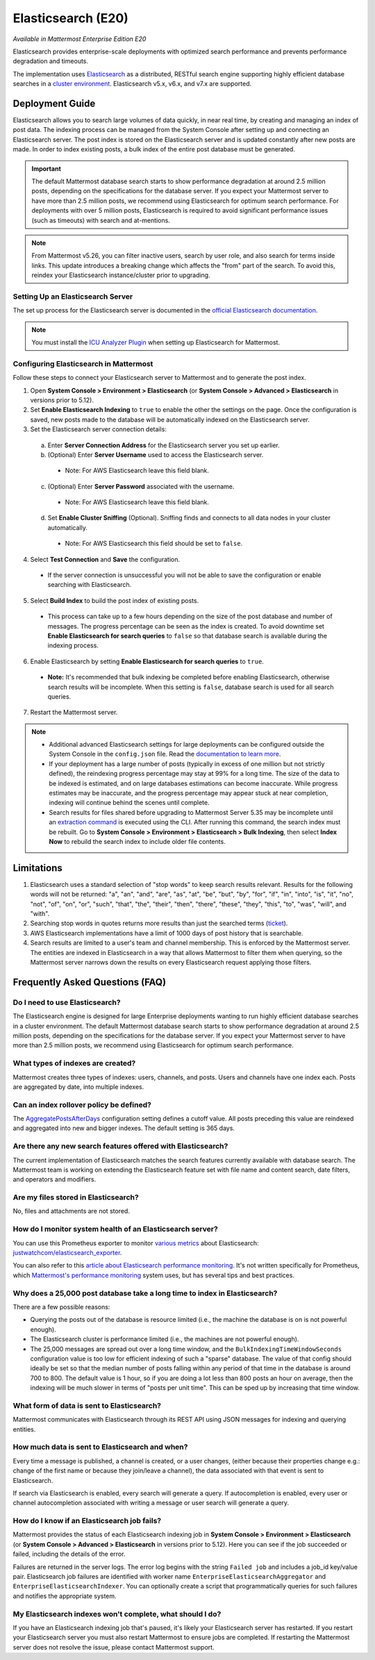 Elasticsearch (E20)
===================

*Available in Mattermost Enterprise Edition E20*

Elasticsearch provides enterprise-scale deployments with optimized search performance and prevents performance degradation and timeouts.

The implementation uses `Elasticsearch <https://www.elastic.co/guide/en/elasticsearch/reference/current/index.html>`__ as a distributed, RESTful search engine supporting highly efficient database searches in a `cluster environment <https://docs.mattermost.com/deployment/cluster.html>`__. Elasticsearch v5.x, v6.x, and v7.x are supported. 
    
Deployment Guide
----------------

Elasticsearch allows you to search large volumes of data quickly, in near real time, by creating and managing an index of post data. The indexing process can be managed from the System Console after setting up and connecting an Elasticsearch server. The post index is stored on the Elasticsearch server and is updated constantly after new posts are made. In order to index existing posts, a bulk index of the entire post database must be generated.

.. important::
    The default Mattermost database search starts to show performance degradation at around 2.5 million posts, depending on the specifications for the database server. If you expect your Mattermost server to have more than 2.5 million posts, we recommend using Elasticsearch for optimum search performance. For deployments with over 5 million posts, Elasticsearch is required to avoid significant performance issues (such as timeouts) with search and at-mentions.

.. note::
    From Mattermost v5.26, you can filter inactive users, search by user role, and also search for terms inside links. This update introduces a breaking change which affects the "from" part of the search. To avoid this, reindex your Elasticsearch instance/cluster prior to upgrading.
    
Setting Up an Elasticsearch Server
~~~~~~~~~~~~~~~~~~~~~~~~~~~~~~~~~~

The set up process for the Elasticsearch server is documented in the `official Elasticsearch documentation <https://www.elastic.co/guide/en/elasticsearch/reference/current/setup.html>`__.

.. note::
  You must install the `ICU Analyzer Plugin <https://www.elastic.co/guide/en/elasticsearch/plugins/current/analysis-icu.html>`__ when setting up Elasticsearch for Mattermost.

Configuring Elasticsearch in Mattermost
~~~~~~~~~~~~~~~~~~~~~~~~~~~~~~~~~~~~~~~

Follow these steps to connect your Elasticsearch server to Mattermost and to generate the post index.

1. Open **System Console > Environment > Elasticsearch** (or **System Console > Advanced > Elasticsearch** in versions prior to 5.12).
2. Set **Enable Elasticsearch Indexing** to ``true`` to enable the other the settings on the page. Once the configuration is saved, new posts made to the database will be automatically indexed on the Elasticsearch server.
3. Set the Elasticsearch server connection details:
  a) Enter **Server Connection Address** for the Elasticsearch server you set up earlier.
  b) (Optional) Enter **Server Username** used to access the Elasticsearch server.
    - Note: For AWS Elasticsearch leave this field blank.
  c) (Optional) Enter **Server Password** associated with the username.
    - Note: For AWS Elasticsearch leave this field blank.
  d) Set **Enable Cluster Sniffing** (Optional). Sniffing finds and connects to all data nodes in your cluster automatically.
    - Note: For AWS Elasticsearch this field should be set to ``false``.
4. Select **Test Connection** and **Save** the configuration.
  - If the server connection is unsuccessful you will not be able to save the configuration or enable searching with Elasticsearch.
5. Select **Build Index** to build the post index of existing posts.
  - This process can take up to a few hours depending on the size of the post database and number of messages. The progress percentage can be seen as the index is created. To avoid downtime set **Enable Elasticsearch for search queries** to ``false`` so that database search is available during the indexing process.
6. Enable Elasticsearch by setting **Enable Elasticsearch for search queries** to ``true``.
  - **Note:** It's recommended that bulk indexing be completed before enabling Elasticsearch, otherwise search results will be incomplete. When this setting is ``false``, database search is used for all search queries.
7. Restart the Mattermost server.

.. note::
   - Additional advanced Elasticsearch settings for large deployments can be configured outside the System Console in the ``config.json`` file. Read the `documentation to learn more <https://docs.mattermost.com/administration/config-settings.html#elasticsearch>`__.
   - If your deployment has a large number of posts (typically in excess of one million but not strictly defined), the reindexing progress percentage may stay at 99% for a long time. The size of the data to be indexed is estimated, and on large databases estimations can become inaccurate. While progress estimates may be inaccurate, and the progress percentage may appear stuck at near completion, indexing will continue behind the scenes until complete.
   - Search results for files shared before upgrading to Mattermost Server 5.35 may be incomplete until an `extraction command <https://docs.mattermost.com/administration/command-line-tools.html#mattermost-extract-documents-content>`__ is executed using the CLI. After running this command, the search index must be rebuilt. Go to **System Console > Environment > Elasticsearch > Bulk Indexing**, then select **Index Now** to rebuild the search index to include older file contents.
    
Limitations
------------

1. Elasticsearch uses a standard selection of "stop words" to keep search results relevant. Results for the following words will not be returned: "a", "an", "and", "are", "as", "at", "be", "but", "by", "for", "if", "in", "into", "is", "it", "no", "not", "of", "on", "or", "such", "that", "the", "their", "then", "there", "these", "they", "this", "to", "was", "will", and "with".
2. Searching stop words in quotes returns more results than just the searched terms (`ticket <https://mattermost.atlassian.net/browse/MM-7216>`__).
3. AWS Elasticsearch implementations have a limit of 1000 days of post history that is searchable.
4. Search results are limited to a user's team and channel membership. This is enforced by the Mattermost server. The entities are indexed in Elasticsearch in a way that allows Mattermost to filter them when querying, so the Mattermost server narrows down the results on every Elasticsearch request applying those filters.

Frequently Asked Questions (FAQ)
--------------------------------

Do I need to use Elasticsearch?
~~~~~~~~~~~~~~~~~~~~~~~~~~~~~~~

The Elasticsearch engine is designed for large Enterprise deployments wanting to run highly efficient database searches in a cluster environment. The default Mattermost database search starts to show performance degradation at around 2.5 million posts, depending on the specifications for the database server. If you expect your Mattermost server to have more than 2.5 million posts, we recommend using Elasticsearch for optimum search performance.

What types of indexes are created?
~~~~~~~~~~~~~~~~~~~~~~~~~~~~~~~~~~~

Mattermost creates three types of indexes: users, channels, and posts. Users and channels have one index each. Posts are aggregated by date, into multiple indexes.

Can an index rollover policy be defined?
~~~~~~~~~~~~~~~~~~~~~~~~~~~~~~~~~~~~~~~~~~

The `AggregatePostsAfterDays <https://docs.mattermost.com/administration/config-settings.html#aggregate-search-indexes>`__ configuration setting defines a cutoff value. All posts preceding this value are reindexed and aggregated into new and bigger indexes. The default setting is 365 days.

Are there any new search features offered with Elasticsearch?
~~~~~~~~~~~~~~~~~~~~~~~~~~~~~~~~~~~~~~~~~~~~~~~~~~~~~~~~~~~~~

The current implementation of Elasticsearch matches the search features currently available with database search. The Mattermost team is working on extending the Elasticsearch feature set with file name and content search, date filters, and operators and modifiers.

Are my files stored in Elasticsearch?
~~~~~~~~~~~~~~~~~~~~~~~~~~~~~~~~~~~~~

No, files and attachments are not stored.

How do I monitor system health of an Elasticsearch server?
~~~~~~~~~~~~~~~~~~~~~~~~~~~~~~~~~~~~~~~~~~~~~~~~~~~~~~~~~~~

You can use this Prometheus exporter to monitor `various metrics <https://github.com/justwatchcom/elasticsearch_exporter#metrics>`__ about Elasticsearch: `justwatchcom/elasticsearch_exporter <https://github.com/justwatchcom/elasticsearch_exporter>`__.

You can also refer to this `article about Elasticsearch performance monitoring <https://www.datadoghq.com/blog/monitor-elasticsearch-performance-metrics/#key-elasticsearch-performance-metrics-to-monitor>`__. It's not written specifically for Prometheus, which `Mattermost's performance monitoring <https://docs.mattermost.com/deployment/metrics.html>`__ system uses, but has several tips and best practices.

Why does a 25,000 post database take a long time to index in Elasticsearch?
~~~~~~~~~~~~~~~~~~~~~~~~~~~~~~~~~~~~~~~~~~~~~~~~~~~~~~~~~~~~~~~~~~~~~~~~~~~~~

There are a few possible reasons:

- Querying the posts out of the database is resource limited (i.e., the machine the database is on is not powerful enough).
- The Elasticsearch cluster is performance limited (i.e., the machines are not powerful enough).
- The 25,000 messages are spread out over a long time window, and the ``BulkIndexingTimeWindowSeconds`` configuration value is too low for efficient indexing of such a "sparse" database. The value of that config should ideally be set so that the median number of posts falling within any period of that time in the database is around 700 to 800. The default value is 1 hour, so if you are doing a lot less than 800 posts an hour on average, then the indexing will be much slower in terms of "posts per unit time". This can be sped up by increasing that time window.
 
What form of data is sent to Elasticsearch?
~~~~~~~~~~~~~~~~~~~~~~~~~~~~~~~~~~~~~~~~~~~~

Mattermost communicates with Elasticsearch through its REST API using JSON messages for indexing and querying entities.

How much data is sent to Elasticsearch and when?
~~~~~~~~~~~~~~~~~~~~~~~~~~~~~~~~~~~~~~~~~~~~~~~~

Every time a message is published, a channel is created, or a user changes, (either because their properties change e.g.: change of the first name or because they join/leave a channel), the data associated with that event is sent to Elasticsearch.

If search via Elasticsearch is enabled, every search will generate a query. If autocompletion is enabled, every user or channel autocompletion associated with writing a message or user search will generate a query.

How do I know if an Elasticsearch job fails?
~~~~~~~~~~~~~~~~~~~~~~~~~~~~~~~~~~~~~~~~~~~~~

Mattermost provides the status of each Elasticsearch indexing job in **System Console > Environment > Elasticsearch** (or **System Console > Advanced > Elasticsearch** in versions prior to 5.12). Here you can see if the job succeeded or failed, including the details of the error.

Failures are returned in the server logs. The error log begins with the string ``Failed job`` and includes a job_id key/value pair. Elasticsearch job failures are identified with worker name ``EnterpriseElasticsearchAggregator`` and ``EnterpriseElasticsearchIndexer``. You can optionally create a script that programmatically queries for such failures and notifies the appropriate system.

My Elasticsearch indexes won't complete, what should I do?
~~~~~~~~~~~~~~~~~~~~~~~~~~~~~~~~~~~~~~~~~~~~~~~~~~~~~~~~~~

If you have an Elasticsearch indexing job that's paused, it's likely your Elasticsearch server has restarted. If you restart your Elasticsearch server you must also restart Mattermost to ensure jobs are completed. If restarting the Mattermost server does not resolve the issue, please contact Mattermost support.
